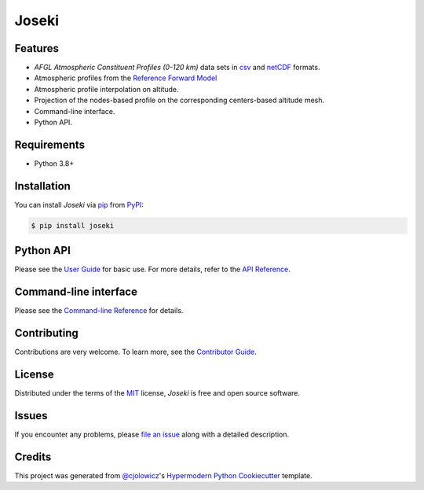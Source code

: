 Joseki
======

|PyPI| |Python Version| |License|

|Read the Docs| |Tests| |Codecov|

|pre-commit| |Black|

.. |PyPI| image:: https://img.shields.io/pypi/v/joseki.svg
   :target: https://pypi.org/project/joseki/
   :alt: PyPI
.. |Python Version| image:: https://img.shields.io/pypi/pyversions/joseki
   :target: https://pypi.org/project/joseki
   :alt: Python Version
.. |License| image:: https://img.shields.io/pypi/l/joseki
   :target: https://opensource.org/licenses/MIT
   :alt: License
.. |Read the Docs| image:: https://img.shields.io/readthedocs/joseki/latest.svg?label=Read%20the%20Docs
   :target: https://joseki.readthedocs.io/
   :alt: Read the documentation at https://joseki.readthedocs.io/
.. |Tests| image:: https://github.com/nollety/joseki/workflows/Tests/badge.svg
   :target: https://github.com/nollety/joseki/actions?workflow=Tests
   :alt: Tests
.. |Codecov| image:: https://codecov.io/gh/nollety/joseki/branch/main/graph/badge.svg
   :target: https://codecov.io/gh/nollety/joseki
   :alt: Codecov
.. |pre-commit| image:: https://img.shields.io/badge/pre--commit-enabled-brightgreen?logo=pre-commit&logoColor=white
   :target: https://github.com/pre-commit/pre-commit
   :alt: pre-commit
.. |Black| image:: https://img.shields.io/badge/code%20style-black-000000.svg
   :target: https://github.com/psf/black
   :alt: Black


Features
--------

* *AFGL Atmospheric Constituent Profiles (0-120 km)* data sets in
  `csv <https://en.wikipedia.org/wiki/Comma-separated_values>`_ and
  `netCDF <https://www.unidata.ucar.edu/software/netcdf/>`_ formats.
* Atmospheric profiles from the
  `Reference Forward Model <http://eodg.atm.ox.ac.uk/RFM/>`_
* Atmospheric profile interpolation on altitude.
* Projection of the nodes-based profile on the corresponding centers-based altitude mesh.
* Command-line interface.
* Python API.


Requirements
------------

* Python 3.8+


Installation
------------

You can install *Joseki* via pip_ from PyPI_:

.. code:: console

   $ pip install joseki


Python API
----------

Please see the `User Guide`_ for basic use.
For more details, refer to the `API Reference`_.


Command-line interface
----------------------

Please see the `Command-line Reference`_ for details.


Contributing
------------

Contributions are very welcome.
To learn more, see the `Contributor Guide`_.


License
-------

Distributed under the terms of the MIT_ license,
*Joseki* is free and open source software.


Issues
------

If you encounter any problems,
please `file an issue`_ along with a detailed description.


Credits
-------

This project was generated from `@cjolowicz`_'s
`Hypermodern Python Cookiecutter`_ template.


.. _@cjolowicz: https://github.com/cjolowicz
.. _Cookiecutter: https://github.com/audreyr/cookiecutter
.. _MIT: http://opensource.org/licenses/MIT
.. _PyPI: https://pypi.org/
.. _Hypermodern Python Cookiecutter: https://github.com/cjolowicz/cookiecutter-hypermodern-python
.. _file an issue: https://github.com/nollety/joseki/issues
.. _pip: https://pip.pypa.io/
.. github-only
.. _Contributor Guide: CONTRIBUTING.rst
.. _Command-line Reference: https://joseki.readthedocs.io/en/latest/cli.html
.. _User Guide: https://joseki.readthedocs.io/en/latest/user_guide.html
.. _API Reference: https://joseki.readthedocs.io/en/latest/reference.html
